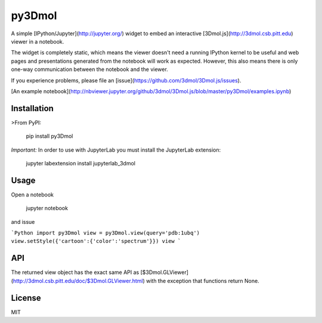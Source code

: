 py3Dmol
=======

A simple [IPython/Jupyter](http://jupyter.org/) widget to
embed an interactive [3Dmol.js](http://3dmol.csb.pitt.edu) viewer in a notebook.

The widget is completely static, which means the viewer doesn't need a running
IPython kernel to be useful and web pages and presentations generated from
the notebook will work as expected.  However, this also means there is only
one-way communication between the notebook and the viewer.

If you experience problems, please file 
an [issue](https://github.com/3dmol/3Dmol.js/issues).


[An example notebook](http://nbviewer.jupyter.org/github/3dmol/3Dmol.js/blob/master/py3Dmol/examples.ipynb)

Installation
------------

>From PyPI:

    pip install py3Dmol


*Important:* In order to use with JupyterLab you must install the JupyterLab extension:

    jupyter labextension install jupyterlab_3dmol



Usage
-----

Open a notebook

    jupyter notebook

and issue

```Python
import py3Dmol
view = py3Dmol.view(query='pdb:1ubq')
view.setStyle({'cartoon':{'color':'spectrum'}})
view
```

API
---

The returned view object has the exact same API as [$3Dmol.GLViewer](http://3dmol.csb.pitt.edu/doc/$3Dmol.GLViewer.html)
with the exception that functions return None.


License
-------

MIT



